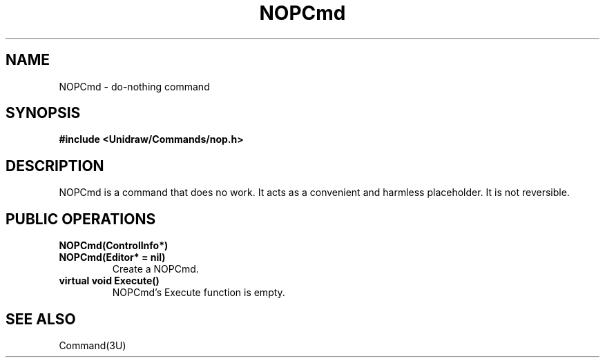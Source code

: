 .TH NOPCmd 3U "9 August 1991" "Unidraw" "InterViews Reference Manual"
.SH NAME
NOPCmd \- do-nothing command
.SH SYNOPSIS
.B #include <Unidraw/Commands/nop.h>
.SH DESCRIPTION
NOPCmd is a command that does no work.  It acts as a convenient and harmless
placeholder.  It is not reversible.
.SH PUBLIC OPERATIONS
.TP
.B "NOPCmd(ControlInfo*)"
.ns
.TP
.B "NOPCmd(Editor* = nil)"
Create a NOPCmd.
.TP
.B "virtual void Execute()"
NOPCmd's Execute function is empty.
.SH SEE ALSO
Command(3U)
